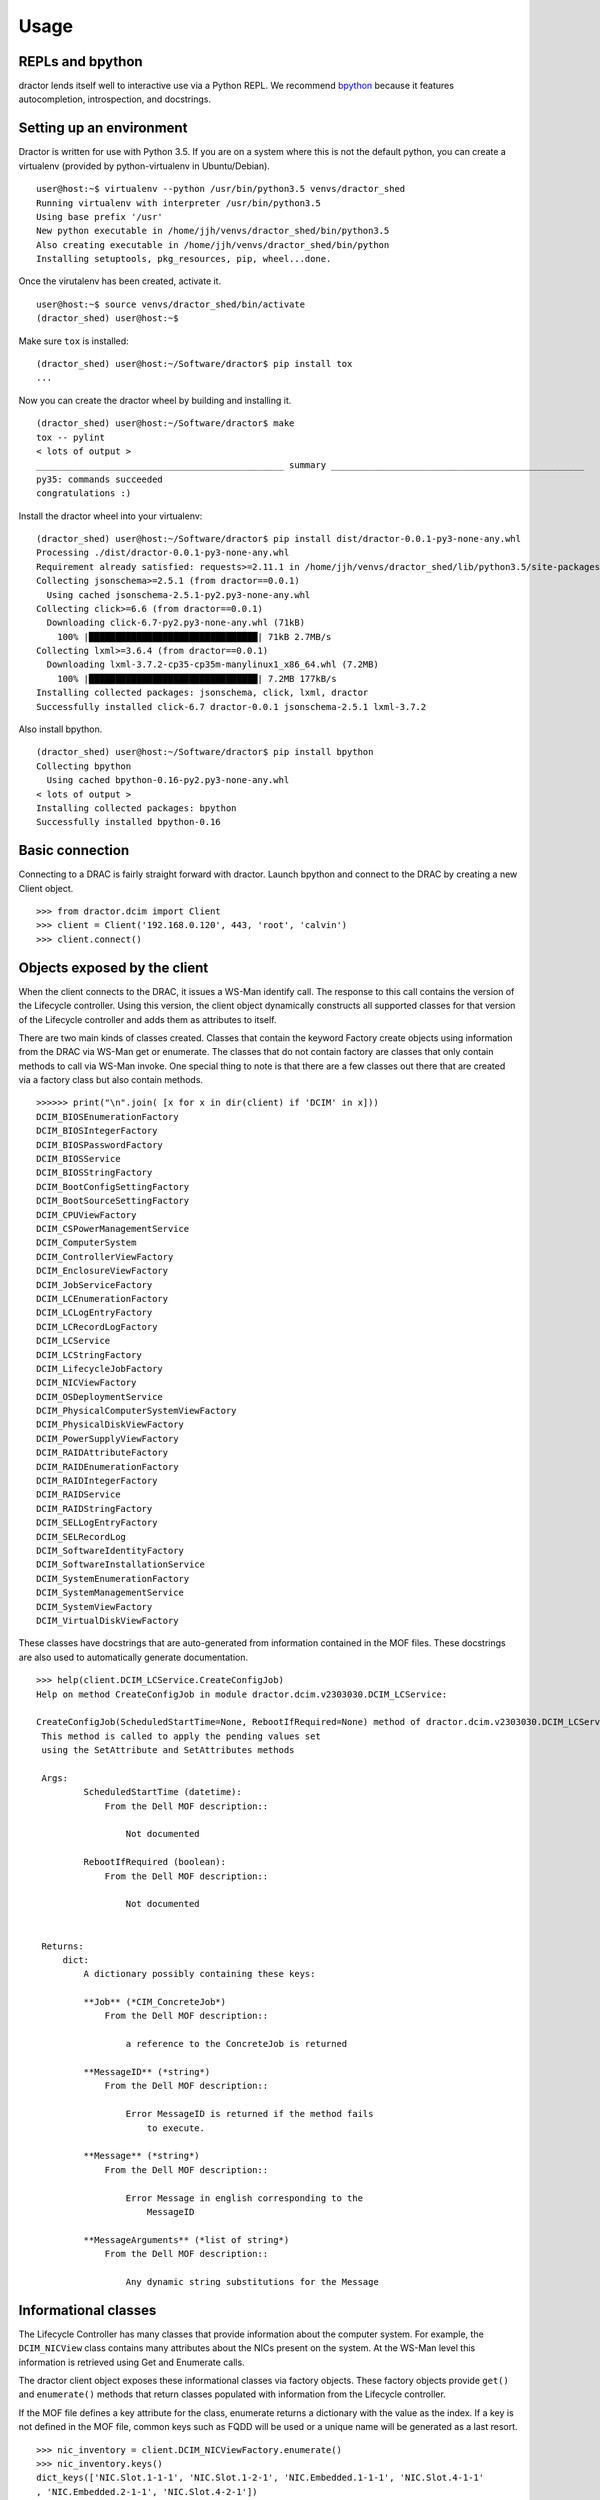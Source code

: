 =======
 Usage
=======

REPLs and bpython
=================

dractor lends itself well to interactive use via a Python REPL.  We recommend
`bpython <https://bpython-interpreter.org/>`_ because it features autocompletion,
introspection, and docstrings.

Setting up an environment
=========================

Dractor is written for use with Python 3.5.  If you are on a system where this
is not the default python, you can create a virtualenv (provided by python-virtualenv
in Ubuntu/Debian).

::
   
   user@host:~$ virtualenv --python /usr/bin/python3.5 venvs/dractor_shed
   Running virtualenv with interpreter /usr/bin/python3.5
   Using base prefix '/usr'
   New python executable in /home/jjh/venvs/dractor_shed/bin/python3.5
   Also creating executable in /home/jjh/venvs/dractor_shed/bin/python
   Installing setuptools, pkg_resources, pip, wheel...done.

Once the virutalenv has been created, activate it.

::

   user@host:~$ source venvs/dractor_shed/bin/activate
   (dractor_shed) user@host:~$ 


Make sure ``tox`` is installed:

::

   (dractor_shed) user@host:~/Software/dractor$ pip install tox
   ...

   
Now you can create the dractor wheel by building and installing it.

::
   
   (dractor_shed) user@host:~/Software/dractor$ make 
   tox -- pylint
   < lots of output >
   _______________________________________________ summary ________________________________________________
   py35: commands succeeded
   congratulations :)

   
Install the dractor wheel into your virtualenv:

::
   
   (dractor_shed) user@host:~/Software/dractor$ pip install dist/dractor-0.0.1-py3-none-any.whl 
   Processing ./dist/dractor-0.0.1-py3-none-any.whl
   Requirement already satisfied: requests>=2.11.1 in /home/jjh/venvs/dractor_shed/lib/python3.5/site-packages (from dractor==0.0.1)
   Collecting jsonschema>=2.5.1 (from dractor==0.0.1)
     Using cached jsonschema-2.5.1-py2.py3-none-any.whl
   Collecting click>=6.6 (from dractor==0.0.1)
     Downloading click-6.7-py2.py3-none-any.whl (71kB)
       100% |████████████████████████████████| 71kB 2.7MB/s 
   Collecting lxml>=3.6.4 (from dractor==0.0.1)
     Downloading lxml-3.7.2-cp35-cp35m-manylinux1_x86_64.whl (7.2MB)
       100% |████████████████████████████████| 7.2MB 177kB/s 
   Installing collected packages: jsonschema, click, lxml, dractor
   Successfully installed click-6.7 dractor-0.0.1 jsonschema-2.5.1 lxml-3.7.2


Also install bpython.

::
   
   (dractor_shed) user@host:~/Software/dractor$ pip install bpython
   Collecting bpython
     Using cached bpython-0.16-py2.py3-none-any.whl
   < lots of output >
   Installing collected packages: bpython
   Successfully installed bpython-0.16

 

Basic connection
================

Connecting to a DRAC is fairly straight forward with dractor.  Launch
bpython and connect to the DRAC by creating a new Client object.

::

  >>> from dractor.dcim import Client
  >>> client = Client('192.168.0.120', 443, 'root', 'calvin')
  >>> client.connect()

Objects exposed by the client
=============================

When the client connects to the DRAC, it issues a WS-Man identify call.
The response to this call contains the version of the Lifecycle
controller.  Using this version, the client object dynamically
constructs all supported classes for that version of the Lifecycle
controller and adds them as attributes to itself.

There are two main kinds of classes created.  Classes that contain the
keyword Factory create objects using information from the DRAC via
WS-Man get or enumerate.  The classes that do not contain factory are
classes that only contain methods to call via WS-Man invoke.  One special
thing to note is that there are a few classes out there that are created
via a factory class but also contain methods.

::

   >>>>>> print("\n".join( [x for x in dir(client) if 'DCIM' in x]))
   DCIM_BIOSEnumerationFactory
   DCIM_BIOSIntegerFactory
   DCIM_BIOSPasswordFactory
   DCIM_BIOSService
   DCIM_BIOSStringFactory
   DCIM_BootConfigSettingFactory
   DCIM_BootSourceSettingFactory
   DCIM_CPUViewFactory
   DCIM_CSPowerManagementService
   DCIM_ComputerSystem
   DCIM_ControllerViewFactory
   DCIM_EnclosureViewFactory
   DCIM_JobServiceFactory
   DCIM_LCEnumerationFactory
   DCIM_LCLogEntryFactory
   DCIM_LCRecordLogFactory
   DCIM_LCService
   DCIM_LCStringFactory
   DCIM_LifecycleJobFactory
   DCIM_NICViewFactory
   DCIM_OSDeploymentService
   DCIM_PhysicalComputerSystemViewFactory
   DCIM_PhysicalDiskViewFactory
   DCIM_PowerSupplyViewFactory
   DCIM_RAIDAttributeFactory
   DCIM_RAIDEnumerationFactory
   DCIM_RAIDIntegerFactory
   DCIM_RAIDService
   DCIM_RAIDStringFactory
   DCIM_SELLogEntryFactory
   DCIM_SELRecordLog
   DCIM_SoftwareIdentityFactory
   DCIM_SoftwareInstallationService
   DCIM_SystemEnumerationFactory
   DCIM_SystemManagementService
   DCIM_SystemViewFactory
   DCIM_VirtualDiskViewFactory


These classes have docstrings that are auto-generated from information
contained in the MOF files.  These docstrings are also used to
automatically generate documentation.

::
   
   >>> help(client.DCIM_LCService.CreateConfigJob)
   Help on method CreateConfigJob in module dractor.dcim.v2303030.DCIM_LCService:

   CreateConfigJob(ScheduledStartTime=None, RebootIfRequired=None) method of dractor.dcim.v2303030.DCIM_LCService.DCIM_LCService instance
    This method is called to apply the pending values set
    using the SetAttribute and SetAttributes methods

    Args:
            ScheduledStartTime (datetime):
                From the Dell MOF description::

                    Not documented

            RebootIfRequired (boolean):
                From the Dell MOF description::

                    Not documented


    Returns:
        dict:
            A dictionary possibly containing these keys:

            **Job** (*CIM_ConcreteJob*)
                From the Dell MOF description::

                    a reference to the ConcreteJob is returned

            **MessageID** (*string*)
                From the Dell MOF description::

                    Error MessageID is returned if the method fails
                        to execute.

            **Message** (*string*)
                From the Dell MOF description::

                    Error Message in english corresponding to the
                        MessageID

            **MessageArguments** (*list of string*)
                From the Dell MOF description::

                    Any dynamic string substitutions for the Message



Informational classes
=====================

The Lifecycle Controller has many classes that provide information
about the computer system.  For example, the ``DCIM_NICView`` class contains
many attributes about the NICs present on the system.  At the WS-Man
level this information is retrieved using Get and Enumerate calls.

The dractor client object exposes these informational classes via
factory objects.  These factory objects provide ``get()`` and
``enumerate()`` methods that return classes populated with information
from the Lifecycle controller.

If the MOF file defines a key attribute for the class, enumerate
returns a dictionary with the value as the index.  If a key is not
defined in the MOF file, common keys such as FQDD will be used or a
unique name will be generated as a last resort.

::

   >>> nic_inventory = client.DCIM_NICViewFactory.enumerate()
   >>> nic_inventory.keys()
   dict_keys(['NIC.Slot.1-1-1', 'NIC.Slot.1-2-1', 'NIC.Embedded.1-1-1', 'NIC.Slot.4-1-1'
   , 'NIC.Embedded.2-1-1', 'NIC.Slot.4-2-1'])


The dictionary returned by ``client.DCIM_NICViewFactory.enumerate()``
contains classes of the type ``DCIM_NICView``.

::
   
   >>> nic1 = nic_inventory['NIC.Slot.1-1-1']
   >>> type(nic1)
   <class 'dractor.dcim.v2303030.DCIM_NICView.DCIM_NICView'>

The ``DCIM_NICView`` object exposes all attributes defined in the
``DCIM_NICView`` MOF file.  These attributes are of type
``DCIMQualifiedValue``.  ``DCIMQualifiedvalue`` exists in order to
support mappings and metadata provided in the MOF file.

For example, the ``DCIM_NICView`` class provides an attribute called
``AutoNegotiation``.  This attribute is returned as an integer value from
the Lifecycle controller.  But there is a mapping specified in the MOF
file that will allow us to translate the integer to a human readable
value.  We manage this translation through the ``DCIMQualifiedvalue``
class so that the end user or program can use either the mapped value
or unmapped value.

::

  >>> type(nic1.AutoNegotiation)
  <class 'dractor.types.qualified.DCIMQualifiedValue'>
  >>> nic1.AutoNegotiation.description
  'Auto Negotiated.'
  >>> nic1.AutoNegotiation.valuemap
  {'0': 'Unknown', '2': 'Enabled', '3': 'Disabled'}
  >>> nic1.AutoNegotiation.value
  'Disabled'
  >>> nic1.AutoNegotiation.unmapped_value
  '3'


``DCIMQualifiedvalue`` objects will show the human readable mapping when
cast to a string.  The ``repr`` will show the current value mapping.

::

   >>> str(nic1.AutoNegotiation)
   'Disabled'
   >>> repr(nic1.AutoNegotiation)
   '<DCIMQualifiedValue 3 -> Disabled>'

Classes generated by factories also contain a special 'dictionary'
attribute.  This contains an unmapped dictionary of all values
returned by the DRAC.

::
   
   >>> pprint(nic1.dictionary)
   {'AutoNegotiation': '3',
   'BusNumber': '10',
   'ControllerBIOSVersion': None,
   'CurrentMACAddress': 'A0:36:9F:CD:41:14',
   'DataBusWidth': '000B',
   'DeviceDescription': 'NIC in Slot 1 Port 1 Partition 1',
   'DeviceNumber': '0',
   'EFIVersion': '5.3.14',
   'FCoEOffloadMode': '3',
   'FCoEWWNN': 'a0:36:9f:cd:41:15',
   'FQDD': 'NIC.Slot.1-1-1',
   'FamilyVersion': '17.5.10',
   'FunctionNumber': '0',
   'InstanceID': 'NIC.Slot.1-1-1',
   'LastSystemInventoryTime': '20161206003601.000000+000',
   'LastUpdateTime': '20161001005420.000000+000',
   'LinkDuplex': '0',
   'LinkSpeed': '0',
   'MaxBandwidth': '0',
   'MediaType': 'SFP_PLUS',
   'MinBandwidth': '0',
   'NicMode': '3',
   'PCIDeviceID': '154d',
   'PCISubDeviceID': '7b11',
   'PCISubVendorID': '8086',
   'PCIVendorID': '8086',
   'PermanentFCOEMACAddress': None,
   'PermanentMACAddress': 'A0:36:9F:CD:41:14',
   'PermanentiSCSIMACAddress': None,
   'ProductName': 'Intel(R) Ethernet 10G 2P X520 Adapter - A0:36:9F:CD:41:14',
   'Protocol': 'NIC',
   'ReceiveFlowControl': '3',
   'SlotLength': '0004',
   'SlotType': '00AB',
   'TransmitFlowControl': '3',
   'VendorName': 'Intel Corp',
   'VirtWWN': '20:00:A0:36:9F:CD:41:15',
   'VirtWWPN': '20:01:A0:36:9F:CD:41:15',
   'WWN': None,
   'WWPN': '20:00:A0:36:9F:CD:41:15',
   'iScsiOffloadMode': '3'}


Invoking methods
================

Let's do a simple example of blinking the chassis UID LED.  The method
to do this is a member of the ``DCIM_SystemManagementService`` class
called ``IdentifyChassis``.  We can use ``help()`` to get the
documentation for this method from the REPL:

::
   
   >>> help(client.DCIM_SystemManagementService.IdentifyChassis)
   Help on method IdentifyChassis in module dractor.dcim.v2303030.DCIM_SystemManagementService:

   IdentifyChassis(IdentifyState, DurationLimit=None) method of dractor.dcim.v2303030.DCIM_SystemManagementService.DCIM_SystemManagementService instance
    This method is used to turn on and off LEDs on the chassis in
    order to identify it.

    Args:
            IdentifyState (int, optional):
                From the Dell MOF description::

                    This parameter represents the requested state of the identifying LED.

                Value Mappings::

                                                    '0' <-> 'Disabled'
                                                    '1' <-> 'Enabled'
                                                    '2' <-> 'Time Limited Enabled'

            DurationLimit (int):
                From the Dell MOF description::

                    This parameter represents the requested time limit in seconds for identifying
                    chassis before the identifying LED turns back off.
                    The parameter shall be specified and non-NULL, if the IdentifyState parameter has
                    value 2 - Time Limited Enabled.


    Returns:
        dict:
            A dictionary possibly containing these keys:

            **MessageID** (*string*)
                From the Dell MOF description::

                    Error MessageID is returned if the method fails
                        to execute.

            **Message** (*string*)
                From the Dell MOF description::

                    Error Message in english corresponding to the
                        MessageID

            **MessageArguments** (*list of string*)
                From the Dell MOF description::

                    Any dynamic string substitutions for the Message


So it looks to be pretty clear how to blink the LED using our client.
Since ``IdentifyState`` is a mapped value, we can supply either '1' or
'Enable' to turn on the LED:

::

   >>> client.DCIM_SystemManagementService.IdentifyChassis(IdentifyState='1')
   {'Message': <DCIMQualifiedValue The command was successful -> The command was successful>, 'MessageID': <DCIMQualifiedValue SYS001 -> SYS001>, 'ReturnValue': <DCIMQualifiedValue 0 -> Completed with No Error>}
   >>> client.DCIM_SystemManagementService.IdentifyChassis(IdentifyState='Disabled')
   {'Message': <DCIMQualifiedValue The command was successful -> The command was successful>, 'MessageID': <DCIMQualifiedValue SYS001 -> SYS001>, 'ReturnValue': <DCIMQualifiedValue 0 -> Completed with No Error>}



Further Reading
===============

From here it would be worthwhile taking a look at the recipe examples
included with dractor to see more complicated usage.
   

